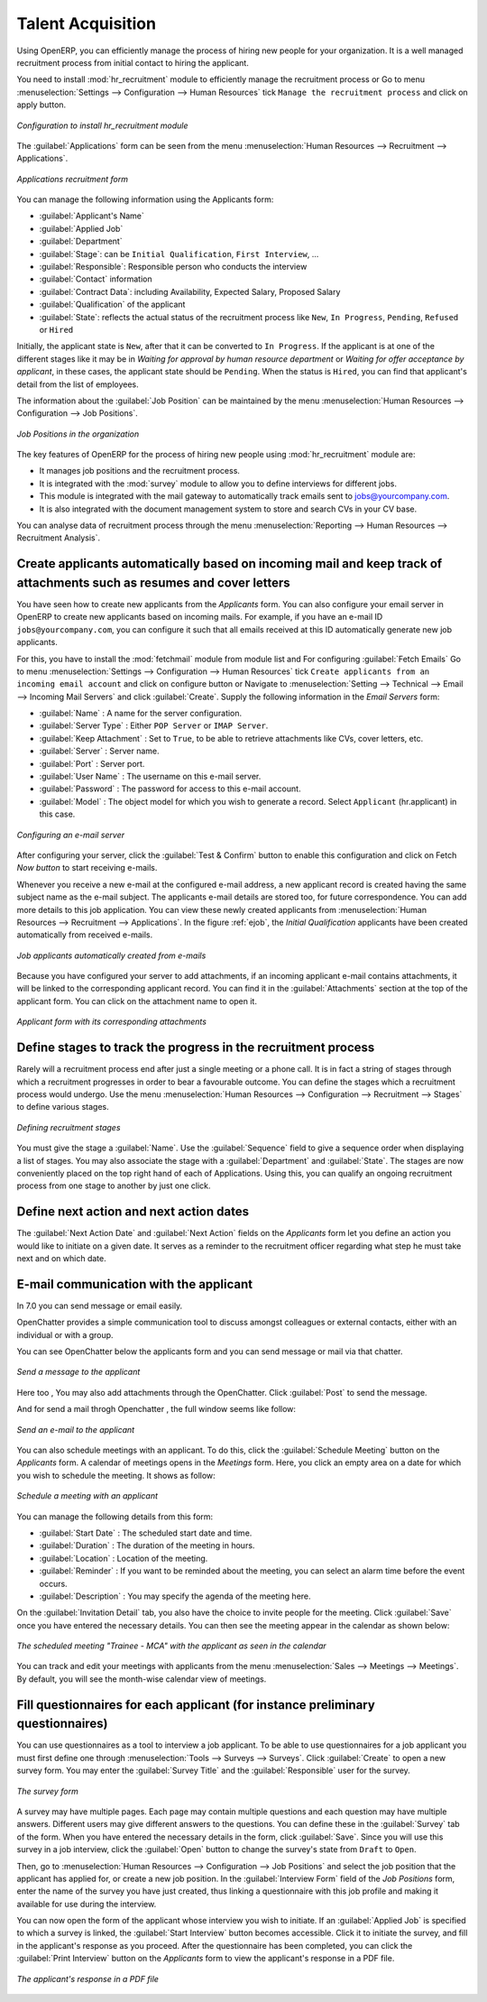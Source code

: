 
.. index::
   single: recruitments
..

Talent Acquisition
==================

Using OpenERP, you can efficiently manage the process of hiring new people for your organization.
It is a well managed recruitment process from initial contact to hiring the applicant.

.. index::
   single: module; hr_recruitment

You need to install :mod:`hr_recruitment` module to efficiently manage the recruitment process or Go to menu :menuselection:`Settings --> Configuration --> Human Resources` tick ``Manage the recruitment process`` and click on apply button.

.. figure::  images/config_wiz_recruitment.png
   :scale: 75
   :align: center

   *Configuration to install hr_recruitment module*

The :guilabel:`Applications` form can be seen from the menu :menuselection:`Human Resources --> Recruitment --> Applications`.

.. figure::  images/recruitment_applicant_form.png
   :scale: 60
   :align: center

   *Applications recruitment form*

You can manage the following information using the Applicants form:

* :guilabel:`Applicant's Name`
* :guilabel:`Applied Job`
* :guilabel:`Department`
* :guilabel:`Stage`: can be ``Initial Qualification``, ``First Interview``, ...
* :guilabel:`Responsible`: Responsible person who conducts the interview
* :guilabel:`Contact` information
* :guilabel:`Contract Data`: including Availability, Expected Salary, Proposed Salary
* :guilabel:`Qualification` of the applicant
* :guilabel:`State`: reflects the actual status of the recruitment process like ``New``, ``In Progress``, ``Pending``, ``Refused`` or ``Hired``

Initially, the applicant state is ``New``, after that it can be converted to ``In Progress``.
If the applicant is at one of the different stages like it may be in `Waiting for approval by human resource department` or `Waiting for offer acceptance by applicant`,
in these cases, the applicant state should be ``Pending``. When the status is ``Hired``, you can find that applicant's detail from the list of employees.

The information about the :guilabel:`Job Position` can be maintained by the menu :menuselection:`Human Resources --> Configuration --> Job Positions`.

.. figure::  images/recruitment_job_position.png
   :scale: 60
   :align: center

   *Job Positions in the organization*

The key features of OpenERP for the process of hiring new people using :mod:`hr_recruitment` module are:

* It manages job positions and the recruitment process.
* It is integrated with the :mod:`survey` module to allow you to define interviews for different jobs.
* This module is integrated with the mail gateway to automatically track emails
  sent to jobs@yourcompany.com.
* It is also integrated with the document management system to store and search CVs in your CV base.

You can analyse data of recruitment process through the menu :menuselection:`Reporting --> Human Resources --> Recruitment Analysis`.

.. index::
   single: recruitments; create applicants from e-mail

Create applicants automatically based on incoming mail and keep track of attachments such as resumes and cover letters
----------------------------------------------------------------------------------------------------------------------

You have seen how to create new applicants from the `Applicants` form. You can also configure your email server in OpenERP to create new applicants based on incoming mails. For example, if you have an e-mail ID ``jobs@yourcompany.com``, you can configure it such that all emails received at this ID automatically generate new job applicants.

For this, you have to install the :mod:`fetchmail` module from module list and For configuring :guilabel:`Fetch Emails` Go to menu :menuselection:`Settings --> Configuration --> Human Resources` tick ``Create applicants from an incoming email account`` and click on configure button or Navigate to :menuselection:`Setting --> Technical --> Email --> Incoming Mail Servers` and click :guilabel:`Create`. Supply the following information in the `Email Servers` form:

* :guilabel:`Name` : A name for the server configuration.
* :guilabel:`Server Type` : Either ``POP Server`` or ``IMAP Server``.
* :guilabel:`Keep Attachment` : Set to ``True``, to be able to retrieve attachments like CVs, cover letters, etc.
* :guilabel:`Server` : Server name.
* :guilabel:`Port` : Server port.
* :guilabel:`User Name` : The username on this e-mail server.
* :guilabel:`Password` : The password for access to this e-mail account.
* :guilabel:`Model` : The object model for which you wish to generate a record. Select ``Applicant`` (hr.applicant) in this case.

.. figure::  images/recruitment_config_server.png
   :scale: 60
   :align: center

   *Configuring an e-mail server*

After configuring your server, click the :guilabel:`Test & Confirm` button to enable this configuration and click on  Fetch `Now button` to start receiving e-mails.

Whenever you receive a new e-mail at the configured e-mail address, a new applicant record is created having the same subject name as the e-mail subject. The applicants e-mail details are stored too, for future correspondence. You can add more details to this job application. You can view these newly created applicants from :menuselection:`Human Resources --> Recruitment --> Applications`. In the figure :ref:`ejob`, the `Initial Qualification` applicants have been created automatically from received e-mails.

.. _ejob:

.. figure::  images/recruitment_from_email.png
   :scale: 58
   :align: center

   *Job applicants automatically created from e-mails*

Because you have configured your server to add attachments, if an incoming applicant e-mail contains attachments, it will be linked to the corresponding applicant record. You can find it in the :guilabel:`Attachments` section at the top of the applicant form. You can click on the attachment name to open it.

.. figure::  images/recruitment_email_attach.png
   :scale: 60
   :align: center

   *Applicant form with its corresponding attachments*

.. index::
   single: recruitments; stages

Define stages to track the progress in the recruitment process
--------------------------------------------------------------

Rarely will a recruitment process end after just a single meeting or a phone call. It is in fact a string of stages through which a recruitment progresses in order to bear a favourable outcome. You can define the stages which a recruitment process would undergo. Use the menu :menuselection:`Human Resources --> Configuration --> Recruitment --> Stages` to define various stages.

.. figure::  images/recruitment_stages.png
   :scale: 60
   :align: center

   *Defining recruitment stages*

You must give the stage a :guilabel:`Name`. Use the :guilabel:`Sequence` field to give a sequence order when displaying a list of stages. You may also associate the stage with a :guilabel:`Department` and :guilabel:`State`. The stages are now conveniently placed on the top right hand of each of Applications. Using this, you can qualify an ongoing recruitment process from one stage to another by just one click.

.. index::
   single: recruitments; next action

Define next action and next action dates
----------------------------------------

The :guilabel:`Next Action Date` and :guilabel:`Next Action` fields on the `Applicants` form let you define an action you would like to initiate on a given date. It serves as a reminder to the recruitment officer regarding what step he must take next and on which date.

.. index::
   single: recruitments; communication history

E-mail communication with the applicant
----------------------------------------------------------------

In 7.0 you can send message or email easily.

OpenChatter provides a simple communication tool to discuss amongst colleagues or external contacts, either with an individual or with a group.

You can see OpenChatter below the applicants form and you can send message or mail via that chatter.

.. figure::  images/recruitment_send_message.png
   :scale: 75
   :align: center

   *Send a message to the applicant*

Here too , You may also add attachments through the OpenChatter. Click :guilabel:`Post` to send the message. 

And for send a mail throgh Openchatter , the full window seems like follow:

.. figure::  images/recruitment_send_mail.png
   :scale: 75
   :align: center

   *Send an e-mail to the applicant*

You can also schedule meetings with an applicant. To do this, click the :guilabel:`Schedule Meeting` button on the `Applicants` form. A calendar of meetings opens in the `Meetings` form. Here, you click an empty area on a date for which you wish to schedule the meeting. It shows as follow:

.. figure::  images/recruitment_sched_meeting.png
   :scale: 75
   :align: center

   *Schedule a meeting with an applicant*

You can manage the following details from this form:

* :guilabel:`Start Date` : The scheduled start date and time.
* :guilabel:`Duration` : The duration of the meeting in hours.
* :guilabel:`Location` : Location of the meeting.
* :guilabel:`Reminder` : If you want to be reminded about the meeting, you can select an alarm time before the event occurs.
* :guilabel:`Description` : You may specify the agenda of the meeting here.

On the :guilabel:`Invitation Detail` tab, you also have the choice to invite people for the meeting. Click :guilabel:`Save` once you have entered the necessary details. You can then see the meeting appear in the calendar as shown below:

.. figure::  images/recruitment_calendar_meeting.png
   :scale: 75
   :align: center

   *The scheduled meeting "Trainee - MCA" with the applicant as seen in the calendar*

You can track and edit your meetings with applicants from the menu :menuselection:`Sales --> Meetings --> Meetings`. By default, you will see the month-wise calendar view of meetings.

.. index::
   single: recruitments; questionnaires
   single: recruitments; survey

Fill questionnaires for each applicant (for instance preliminary questionnaires)
--------------------------------------------------------------------------------

You can use questionnaires as a tool to interview a job applicant. To be able to use questionnaires for a job applicant you must first define one through :menuselection:`Tools --> Surveys --> Surveys`. Click :guilabel:`Create` to open a new survey form. You may enter the :guilabel:`Survey Title` and the :guilabel:`Responsible` user for the survey.

.. figure::  images/recruitment_job_survey.png
   :scale: 60
   :align: center

   *The survey form*

A survey may have multiple pages. Each page may contain multiple questions and each question may have multiple answers. Different users may give different answers to the questions. You can define these in the :guilabel:`Survey` tab of the form. When you have entered the necessary details in the form, click :guilabel:`Save`. Since you will use this survey in a job interview, click the :guilabel:`Open` button to change the survey's state from ``Draft`` to ``Open``.

Then, go to :menuselection:`Human Resources --> Configuration --> Job Positions` and select the job position that the applicant has applied for, or create a new job position. In the :guilabel:`Interview Form` field of the `Job Positions` form, enter the name of the survey you have just created, thus linking a questionnaire with this job profile and making it available for use during the interview.

You can now open the form of the applicant whose interview you wish to initiate. If an :guilabel:`Applied Job` is specified to which a survey is linked, the :guilabel:`Start Interview` button becomes accessible. Click it to initiate the survey, and fill in the applicant's response as you proceed. After the questionnaire has been completed, you can click the :guilabel:`Print Interview` button on the `Applicants` form to view the applicant's response in a PDF file.

.. figure::  images/recruitment_survey_answers.png
   :scale: 75
   :align: center

   *The applicant's response in a PDF file*

.. Copyright © Open Object Press. All rights reserved.

.. You may take electronic copy of this publication and distribute it if you don't
.. change the content. You can also print a copy to be read by yourself only.

.. We have contracts with different publishers in different countries to sell and
.. distribute paper or electronic based versions of this book (translated or not)
.. in bookstores. This helps to distribute and promote the OpenERP product. It
.. also helps us to create incentives to pay contributors and authors using author
.. rights of these sales.

.. Due to this, grants to translate, modify or sell this book are strictly
.. forbidden, unless Tiny SPRL (representing Open Object Press) gives you a
.. written authorisation for this.

.. Many of the designations used by manufacturers and suppliers to distinguish their
.. products are claimed as trademarks. Where those designations appear in this book,
.. and Open Object Press was aware of a trademark claim, the designations have been
.. printed in initial capitals.

.. While every precaution has been taken in the preparation of this book, the publisher
.. and the authors assume no responsibility for errors or omissions, or for damages
.. resulting from the use of the information contained herein.

.. Published by Open Object Press, Grand Rosière, Belgium
